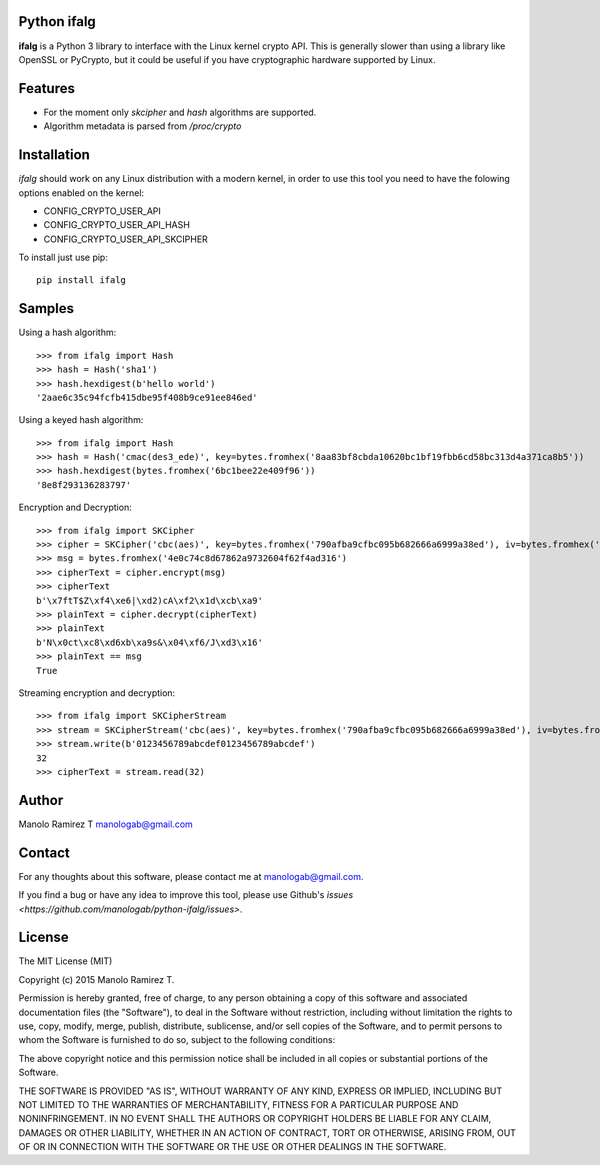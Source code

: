 Python ifalg
==============

**ifalg** is a Python 3 library to interface with the Linux kernel crypto API.
This is generally slower than using a library like OpenSSL or PyCrypto,
but it could be useful if you have cryptographic hardware supported by Linux.

Features
========

* For the moment only *skcipher* and *hash* algorithms are supported.
* Algorithm metadata is parsed from */proc/crypto*

Installation
============

*ifalg* should work on any Linux distribution with a modern kernel, in order to use this tool you need to have the folowing options enabled on the kernel:

* CONFIG_CRYPTO_USER_API
* CONFIG_CRYPTO_USER_API_HASH
* CONFIG_CRYPTO_USER_API_SKCIPHER

To install just use pip::

  pip install ifalg

Samples
=======

Using a hash algorithm::

  >>> from ifalg import Hash
  >>> hash = Hash('sha1')
  >>> hash.hexdigest(b'hello world')
  '2aae6c35c94fcfb415dbe95f408b9ce91ee846ed'

Using a keyed hash algorithm::

  >>> from ifalg import Hash
  >>> hash = Hash('cmac(des3_ede)', key=bytes.fromhex('8aa83bf8cbda10620bc1bf19fbb6cd58bc313d4a371ca8b5'))
  >>> hash.hexdigest(bytes.fromhex('6bc1bee22e409f96'))
  '8e8f293136283797'

Encryption and Decryption::

  >>> from ifalg import SKCipher
  >>> cipher = SKCipher('cbc(aes)', key=bytes.fromhex('790afba9cfbc095b682666a6999a38ed'), iv=bytes.fromhex('fb1f88c0f23d6aa6dde475c018d7f482'))
  >>> msg = bytes.fromhex('4e0c74c8d67862a9732604f62f4ad316')
  >>> cipherText = cipher.encrypt(msg)
  >>> cipherText
  b'\x7ftT$Z\xf4\xe6|\xd2)cA\xf2\x1d\xcb\xa9'
  >>> plainText = cipher.decrypt(cipherText)
  >>> plainText
  b'N\x0ct\xc8\xd6xb\xa9s&\x04\xf6/J\xd3\x16'
  >>> plainText == msg
  True

Streaming encryption and decryption::

  >>> from ifalg import SKCipherStream
  >>> stream = SKCipherStream('cbc(aes)', key=bytes.fromhex('790afba9cfbc095b682666a6999a38ed'), iv=bytes.fromhex('fb1f88c0f23d6aa6dde475c018d7f482'))
  >>> stream.write(b'0123456789abcdef0123456789abcdef')
  32
  >>> cipherText = stream.read(32)



Author
======

Manolo Ramirez T manologab@gmail.com

Contact
=======

For any thoughts about this software, please contact me at manologab@gmail.com.

If you find a bug or have any idea to improve this tool, please use Github's `issues <https://github.com/manologab/python-ifalg/issues>`.

License
=======

The MIT License (MIT)

Copyright (c) 2015 Manolo Ramirez T.

Permission is hereby granted, free of charge, to any person obtaining a copy
of this software and associated documentation files (the "Software"), to deal
in the Software without restriction, including without limitation the rights
to use, copy, modify, merge, publish, distribute, sublicense, and/or sell
copies of the Software, and to permit persons to whom the Software is
furnished to do so, subject to the following conditions:

The above copyright notice and this permission notice shall be included in all
copies or substantial portions of the Software.

THE SOFTWARE IS PROVIDED "AS IS", WITHOUT WARRANTY OF ANY KIND, EXPRESS OR
IMPLIED, INCLUDING BUT NOT LIMITED TO THE WARRANTIES OF MERCHANTABILITY,
FITNESS FOR A PARTICULAR PURPOSE AND NONINFRINGEMENT. IN NO EVENT SHALL THE
AUTHORS OR COPYRIGHT HOLDERS BE LIABLE FOR ANY CLAIM, DAMAGES OR OTHER
LIABILITY, WHETHER IN AN ACTION OF CONTRACT, TORT OR OTHERWISE, ARISING FROM,
OUT OF OR IN CONNECTION WITH THE SOFTWARE OR THE USE OR OTHER DEALINGS IN THE
SOFTWARE.
